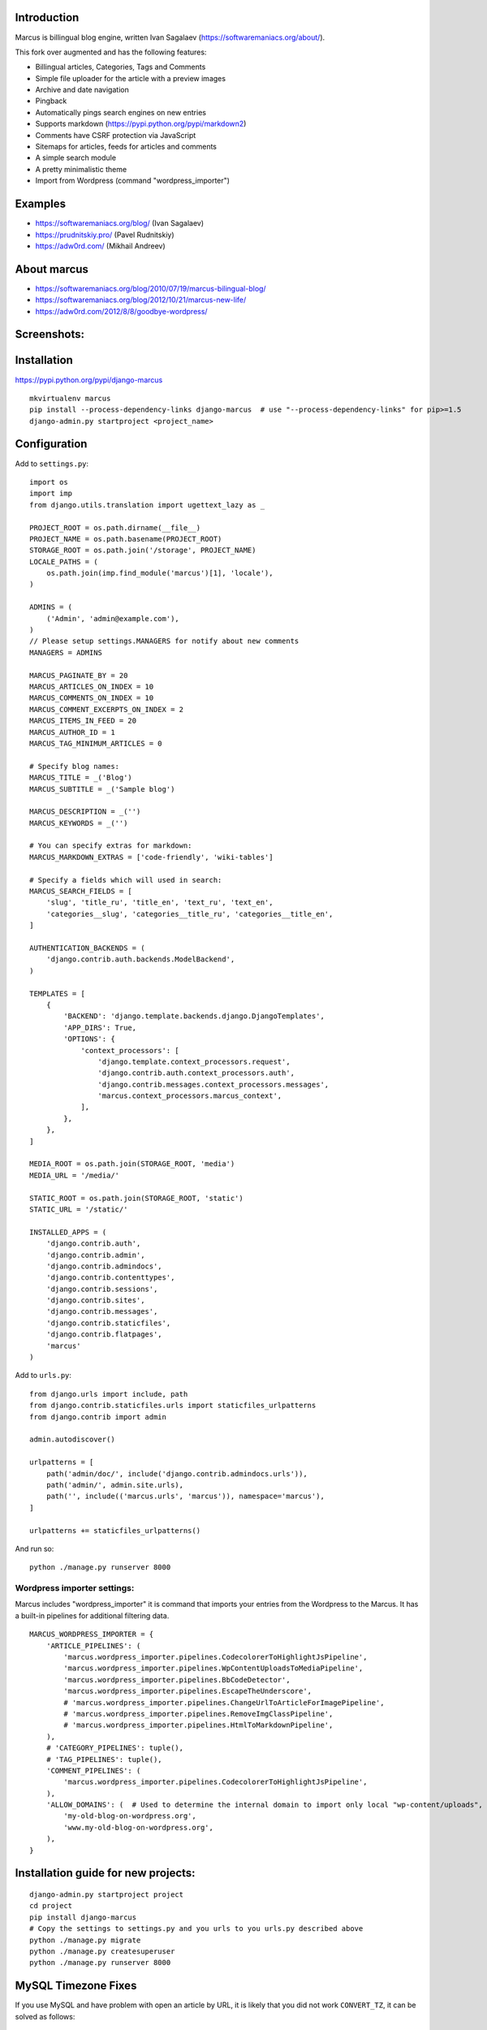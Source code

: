 Introduction
============

Marcus is billingual blog engine, written Ivan Sagalaev (https://softwaremaniacs.org/about/).

This fork over augmented and has the following features:

* Billingual articles, Categories, Tags and Comments
* Simple file uploader for the article with a preview images
* Archive and date navigation
* Pingback
* Automatically pings search engines on new entries
* Supports markdown (https://pypi.python.org/pypi/markdown2)
* Comments have CSRF protection via JavaScript
* Sitemaps for articles, feeds for articles and comments
* A simple search module
* A pretty minimalistic theme
* Import from Wordpress (command "wordpress_importer")


Examples
============

* https://softwaremaniacs.org/blog/ (Ivan Sagalaev)
* https://prudnitskiy.pro/ (Pavel Rudnitskiy)
* https://adw0rd.com/ (Mikhail Andreev)

About marcus
=============

* https://softwaremaniacs.org/blog/2010/07/19/marcus-bilingual-blog/
* https://softwaremaniacs.org/blog/2012/10/21/marcus-new-life/
* https://adw0rd.com/2012/8/8/goodbye-wordpress/

Screenshots:
=============

.. image:: https://raw.github.com/adw0rd/marcus/master/docs/screenshots/thumbnails/articles.png
    :target: https://github.com/adw0rd/marcus/blob/master/docs/screenshots/articles.png
.. image:: https://raw.github.com/adw0rd/marcus/master/docs/screenshots/thumbnails/article.png
    :target: https://github.com/adw0rd/marcus/blob/master/docs/screenshots/article.png
.. image:: https://raw.github.com/adw0rd/marcus/master/docs/screenshots/thumbnails/admin_articles.png
    :target: https://github.com/adw0rd/marcus/blob/master/docs/screenshots/admin_articles.png
.. image:: https://raw.github.com/adw0rd/marcus/master/docs/screenshots/thumbnails/admin_article.png
    :target: https://github.com/adw0rd/marcus/blob/master/docs/screenshots/admin_article.png


Installation
=============

https://pypi.python.org/pypi/django-marcus
::

    mkvirtualenv marcus
    pip install --process-dependency-links django-marcus  # use "--process-dependency-links" for pip>=1.5
    django-admin.py startproject <project_name>


Configuration
==============

Add to ``settings.py``::

    import os
    import imp
    from django.utils.translation import ugettext_lazy as _
    
    PROJECT_ROOT = os.path.dirname(__file__)
    PROJECT_NAME = os.path.basename(PROJECT_ROOT)
    STORAGE_ROOT = os.path.join('/storage', PROJECT_NAME)
    LOCALE_PATHS = (
        os.path.join(imp.find_module('marcus')[1], 'locale'),
    )

    ADMINS = (
        ('Admin', 'admin@example.com'),
    )
    // Please setup settings.MANAGERS for notify about new comments
    MANAGERS = ADMINS

    MARCUS_PAGINATE_BY = 20
    MARCUS_ARTICLES_ON_INDEX = 10
    MARCUS_COMMENTS_ON_INDEX = 10
    MARCUS_COMMENT_EXCERPTS_ON_INDEX = 2
    MARCUS_ITEMS_IN_FEED = 20
    MARCUS_AUTHOR_ID = 1
    MARCUS_TAG_MINIMUM_ARTICLES = 0
    
    # Specify blog names:
    MARCUS_TITLE = _('Blog')
    MARCUS_SUBTITLE = _('Sample blog')
    
    MARCUS_DESCRIPTION = _('')
    MARCUS_KEYWORDS = _('')

    # You can specify extras for markdown:
    MARCUS_MARKDOWN_EXTRAS = ['code-friendly', 'wiki-tables']
    
    # Specify a fields which will used in search:
    MARCUS_SEARCH_FIELDS = [
        'slug', 'title_ru', 'title_en', 'text_ru', 'text_en',
        'categories__slug', 'categories__title_ru', 'categories__title_en',
    ]

    AUTHENTICATION_BACKENDS = (
        'django.contrib.auth.backends.ModelBackend',
    )
    
    TEMPLATES = [
        {
            'BACKEND': 'django.template.backends.django.DjangoTemplates',
            'APP_DIRS': True,
            'OPTIONS': {
                'context_processors': [
                    'django.template.context_processors.request',
                    'django.contrib.auth.context_processors.auth',
                    'django.contrib.messages.context_processors.messages',
                    'marcus.context_processors.marcus_context',
                ],
            },
        },
    ]

    MEDIA_ROOT = os.path.join(STORAGE_ROOT, 'media')
    MEDIA_URL = '/media/'
    
    STATIC_ROOT = os.path.join(STORAGE_ROOT, 'static')
    STATIC_URL = '/static/'
    
    INSTALLED_APPS = (
        'django.contrib.auth',
        'django.contrib.admin',
        'django.contrib.admindocs',
        'django.contrib.contenttypes',
        'django.contrib.sessions',
        'django.contrib.sites',
        'django.contrib.messages',
        'django.contrib.staticfiles',
        'django.contrib.flatpages',
        'marcus'
    )


Add to ``urls.py``::

    from django.urls import include, path
    from django.contrib.staticfiles.urls import staticfiles_urlpatterns
    from django.contrib import admin
    
    admin.autodiscover()
    
    urlpatterns = [
        path('admin/doc/', include('django.contrib.admindocs.urls')),
        path('admin/', admin.site.urls),
        path('', include(('marcus.urls', 'marcus')), namespace='marcus'),
    ]

    urlpatterns += staticfiles_urlpatterns()


And run so::

    python ./manage.py runserver 8000


Wordpress importer settings:
-----------------------------

Marcus includes "wordpress_importer" it is command that imports your entries from the Wordpress to the Marcus.
It has a built-in pipelines for additional filtering data.
::

    MARCUS_WORDPRESS_IMPORTER = {
        'ARTICLE_PIPELINES': (
            'marcus.wordpress_importer.pipelines.CodecolorerToHighlightJsPipeline',
            'marcus.wordpress_importer.pipelines.WpContentUploadsToMediaPipeline',
            'marcus.wordpress_importer.pipelines.BbCodeDetector',
            'marcus.wordpress_importer.pipelines.EscapeTheUnderscore',
            # 'marcus.wordpress_importer.pipelines.ChangeUrlToArticleForImagePipeline',
            # 'marcus.wordpress_importer.pipelines.RemoveImgClassPipeline',
            # 'marcus.wordpress_importer.pipelines.HtmlToMarkdownPipeline',
        ),
        # 'CATEGORY_PIPELINES': tuple(),
        # 'TAG_PIPELINES': tuple(),
        'COMMENT_PIPELINES': (
            'marcus.wordpress_importer.pipelines.CodecolorerToHighlightJsPipeline',
        ),
        'ALLOW_DOMAINS': (  # Used to determine the internal domain to import only local "wp-content/uploads", etc.
            'my-old-blog-on-wordpress.org',
            'www.my-old-blog-on-wordpress.org',
        ),
    }


Installation guide for new projects:
======================================
::

    django-admin.py startproject project
    cd project
    pip install django-marcus
    # Copy the settings to settings.py and you urls to you urls.py described above
    python ./manage.py migrate
    python ./manage.py createsuperuser
    python ./manage.py runserver 8000


MySQL Timezone Fixes
=====================

If you use MySQL and have problem with open an article by URL, it is likely that you did not work ``CONVERT_TZ``, it can be solved as follows::

    mysql_tzinfo_to_sql /usr/share/zoneinfo | mysql -u root -p mysql


License
========

BSD licensed.
